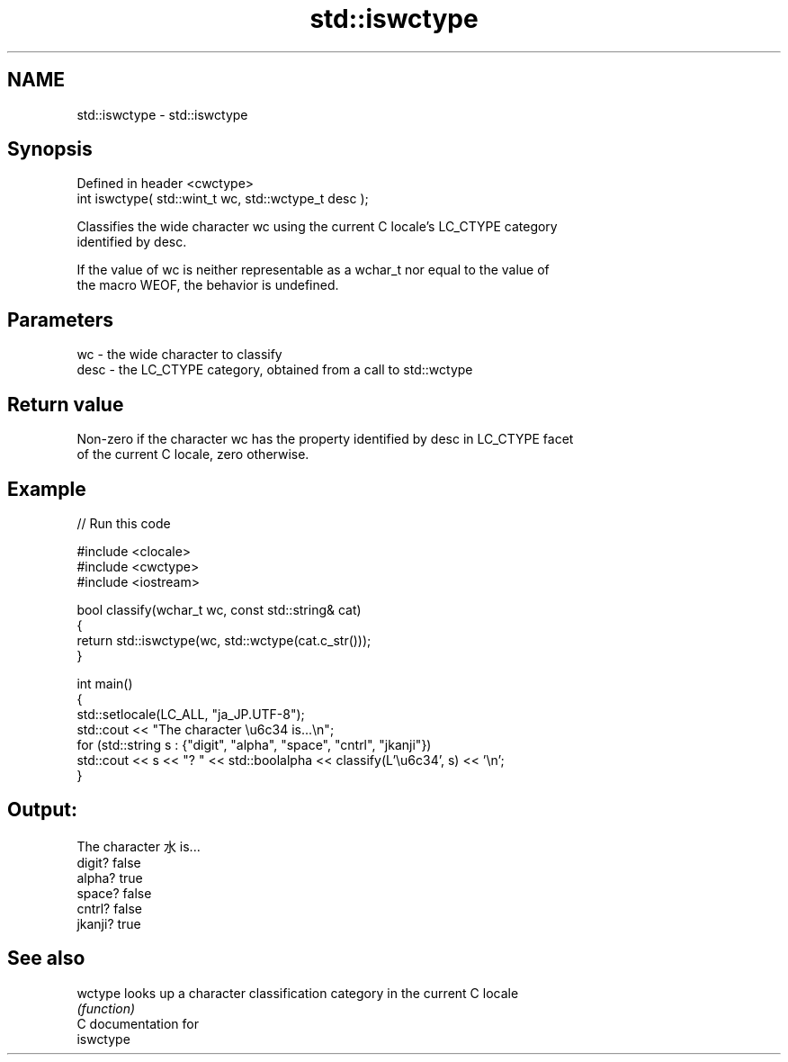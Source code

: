 .TH std::iswctype 3 "2024.06.10" "http://cppreference.com" "C++ Standard Libary"
.SH NAME
std::iswctype \- std::iswctype

.SH Synopsis
   Defined in header <cwctype>
   int iswctype( std::wint_t wc, std::wctype_t desc );

   Classifies the wide character wc using the current C locale's LC_CTYPE category
   identified by desc.

   If the value of wc is neither representable as a wchar_t nor equal to the value of
   the macro WEOF, the behavior is undefined.

.SH Parameters

   wc   - the wide character to classify
   desc - the LC_CTYPE category, obtained from a call to std::wctype

.SH Return value

   Non-zero if the character wc has the property identified by desc in LC_CTYPE facet
   of the current C locale, zero otherwise.

.SH Example


// Run this code

 #include <clocale>
 #include <cwctype>
 #include <iostream>

 bool classify(wchar_t wc, const std::string& cat)
 {
     return std::iswctype(wc, std::wctype(cat.c_str()));
 }

 int main()
 {
     std::setlocale(LC_ALL, "ja_JP.UTF-8");
     std::cout << "The character \\u6c34 is...\\n";
     for (std::string s : {"digit", "alpha", "space", "cntrl", "jkanji"})
         std::cout << s << "? " << std::boolalpha << classify(L'\\u6c34', s) << '\\n';
 }

.SH Output:

 The character 水 is...
 digit? false
 alpha? true
 space? false
 cntrl? false
 jkanji? true

.SH See also

   wctype looks up a character classification category in the current C locale
          \fI(function)\fP
   C documentation for
   iswctype
